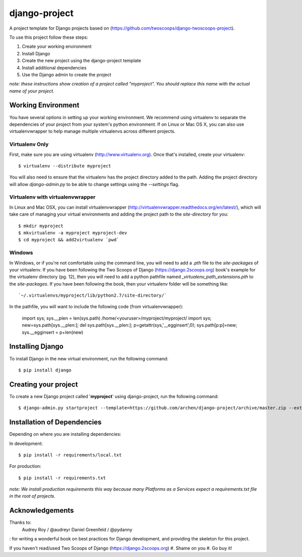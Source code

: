 ========================
django-project
========================

A project template for Django projects based on (https://github.com/twoscoops/django-twoscoops-project).

To use this project follow these steps:

#. Create your working environment
#. Install Django
#. Create the new project using the django-project template
#. Install additional dependencies
#. Use the Django admin to create the project

*note: these instructions show creation of a project called "myproject".  You
should replace this name with the actual name of your project.*

Working Environment
===================

You have several options in setting up your working environment.  We recommend
using virtualenv to separate the dependencies of your project from your system's
python environment.  If on Linux or Mac OS X, you can also use virtualenvwrapper to help manage multiple virtualenvs across different projects.

Virtualenv Only
---------------

First, make sure you are using virtualenv (http://www.virtualenv.org). Once
that's installed, create your virtualenv::

    $ virtualenv --distribute myproject

You will also need to ensure that the virtualenv has the project directory
added to the path. Adding the project directory will allow `django-admin.py` to
be able to change settings using the `--settings` flag.

Virtualenv with virtualenvwrapper
--------------------------

In Linux and Mac OSX, you can install virtualenvwrapper (http://virtualenvwrapper.readthedocs.org/en/latest/),
which will take care of managing your virtual environments and adding the
project path to the `site-directory` for you::

    $ mkdir myproject
    $ mkvirtualenv -a myproject myproject-dev
    $ cd myproject && add2virtualenv `pwd`

Windows
----------

In Windows, or if you're not comfortable using the command line, you will need
to add a `.pth` file to the `site-packages` of your virtualenv. If you have
been following the Two Scoops of Django (https://django.2scoops.org) book's example for the virtualenv directory (pg. 12), then
you will need to add a python pathfile named `_virtualenv_path_extensions.pth`
to the `site-packages`. If you have been following the book, then your
virtualenv folder will be something like::

`~/.virtualenvs/myproject/lib/python2.7/site-directory/`

In the pathfile, you will want to include the following code (from
virtualenvwrapper):

    import sys; sys.__plen = len(sys.path)
    /home/<youruser>/myproject/myproject/
    import sys; new=sys.path[sys.__plen:]; del sys.path[sys.__plen:]; p=getattr(sys,'__egginsert',0); sys.path[p:p]=new; sys.__egginsert = p+len(new)

Installing Django
=================

To install Django in the new virtual environment, run the following command::

    $ pip install django

Creating your project
=====================

To create a new Django project called '**myproject**' using
django-project, run the following command::

    $ django-admin.py startproject --template=https://github.com/archen/django-project/archive/master.zip --extension=py,rst,html my_project
    

Installation of Dependencies
=============================

Depending on where you are installing dependencies:

In development::

    $ pip install -r requirements/local.txt

For production::

    $ pip install -r requirements.txt

*note: We install production requirements this way because many Platforms as a
Services expect a requirements.txt file in the root of projects.*

Acknowledgements
================

Thanks to:
    Audrey Roy / @audreyr
    Daniel Greenfeld / @pydanny

: for writing a wonderful book on best practices for Django development, and providing the skeleton for this project.

If you haven't read/used Two Scoops of Django (https://django.2scoops.org)
#. Shame on you
#. Go buy it!
